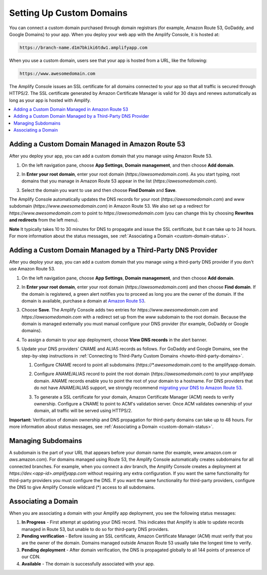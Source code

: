 .. _custom-domains:

#########################
Setting Up Custom Domains
#########################

You can connect a custom domain purchased through domain registrars (for example, Amazon Route 53, GoDaddy, and Google Domains) to your app. When you deploy your web app with the Amplify Console, it is hosted at:

.. code-block:: none

	https://branch-name.d1m7bkiki6tdw1.amplifyapp.com

When you use a custom domain, users see that your app is hosted from a URL, like the following:

.. code-block:: none

	https://www.awesomedomain.com

The Amplify Console issues an SSL certificate for all domains connected to your app so that all traffic is secured through HTTPS/2. The SSL certificate generated by Amazon Certificate Manager is valid for 30 days and renews automatically as long as your app is hosted with Amplify.

.. contents::
   :local:
   :depth: 1


.. _custom-domain-route53:

Adding a Custom Domain Managed in Amazon Route 53
====================================

After you deploy your app, you can add a custom domain that you manage using Amazon Route 53. 

1. On the left navigation pane, choose **App Settings**, **Domain management**, and then choose **Add domain**.

   .. image:: /images/amplify-customdomain-1.png

2. In **Enter your root domain**, enter your root domain (`https://awesomedomain.com`). As you start typing, root domains that you manage in Amazon Route 53 appear in the list (`https://awesomedomain.com`).

3. Select the domain you want to use and then choose **Find Domain** and **Save**. 

   .. image:: /images/amplify-customdomain-2.png

The Amplify Console automatically updates the DNS records for your root (`https://awesomedomain.com`) and www subdomain (`https://www.awesomedomain.com`) in Amazon Route 53. We also set up a redirect for `https://www.awesomedomain.com` to point to `https://awesomedomain.com` (you can change this by choosing **Rewrites and redirects** from the left menu).
     
**Note**  It typically takes 10 to 30 minutes for DNS to propagate and issue the SSL certificate, but it can take up to 24 hours. For more information about the status messages, see :ref:`Associating a Domain <custom-domain-status>`.

.. _custom-domain-third-party:

Adding a Custom Domain Managed by a Third-Party DNS Provider
====================================

After you deploy your app, you can add a custom domain that you manage using a third-party DNS provider if you don't use Amazon Route 53. 

1. On the left navigation pane, choose **App Settings**, **Domain management**, and then choose **Add domain**.

2. In **Enter your root domain**, enter your root domain (`https://awesomedomain.com`) and then choose **Find domain**. If the domain is registered, a green alert notifies you to proceed as long you are the owner of the domain. If the domain is available, purchase a domain at `Amazon Route 53 <https://docs.aws.amazon.com/Route53/latest/DeveloperGuide/domain-register.html>`__.

   .. image:: /images/amplify-customdomain-3.png

3. Choose **Save**. The Amplify Console adds two entries for `https://www.awesomedomain.com` and `https://awesomedomain.com` with a redirect set up from the `www` subdomain to the root domain. Because the domain is managed externally you must manual configure your DNS provider (for example, GoDaddy or Google domains). 
 
4. To assign a domain to your app deployment, choose **View DNS records** in the alert banner. 

   .. image:: /images/amplify-customdomain-4.png

5. Update your DNS providers' CNAME and ALIAS records as follows. For GoDaddy and Google Domains, see the step-by-step instructions in :ref:`Connecting to Third-Party Custom Domains <howto-third-party-domains>`.

   1. Configure CNAME record to point all subdomains (`https://*.awesomedomain.com`) to the amplifyapp domain.  

   2. Configure ANAME/ALIAS record to point the root domain (`https://awesomedomain.com`) to your amplifyapp domain. ANAME records enable you to point the root of your domain to a hostname. For DNS providers that do not have ANAME/ALIAS support, we strongly recommend `migrating your DNS to Amazon Route 53 <https://docs.aws.amazon.com/Route53/latest/DeveloperGuide/dns-configuring.html>`__.

   3. To generate a SSL certificate for your domain, Amazon Certificate Manager (ACM) needs to verify ownership. Configure a CNAME to point to ACM's validation server. Once ACM validates ownership of your domain, all traffic will be served using HTTPS/2. 

      .. image:: /images/amplify-customdomain-5.png

**Important:** Verification of domain ownership and DNS propagation for third-party domains can take up to 48 hours. For more information about status messages, see :ref:`Associating a Domain <custom-domain-status>`.

.. _custom-domain-subdomains:

Managing Subdomains
==============================

A subdomain is the part of your URL that appears before your domain name (for example, `www`.amazon.com or `aws`.amazon.com). For domains managed using Route 53, the Amplify Console automatically creates subdomains for all connected branches. For example, when you connect a `dev` branch, the Amplify Console creates a deployment at `https://dev.<app-id>.amplifyapp.com` without requiring any extra configuration. If you want the same functionality for third-party providers you must configure the DNS. If you want the same functionality for third-party providers, configure the DNS to give Amplify Console wildcard (*) access to all subdomains. 

.. image:: /images/amplify-customdomain-6.png

.. _custom-domain-status:

Associating a Domain
========================

When you are associating a domain with your Amplify app deployment, you see the following status messages:

1. **In Progress** - First attempt at updating your DNS record. This indicates that Amplify is able to update records managed in Route 53, but unable to do so for third-party DNS providers.

2. **Pending verification** - Before issuing an SSL certificate, Amazon Certificate Manager (ACM) must verify that you are the owner of the domain. Domains managed outside Amazon Route 53 usually take the longest time to verify.

3. **Pending deployment** - After domain verification, the DNS is propagated globally to all 144 points of presence of our CDN.

4. **Available** - The domain is successfully associated with your app.
